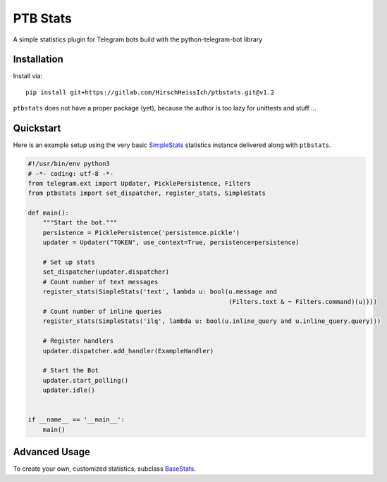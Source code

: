 PTB Stats
=========

.. image:: https://img.shields.io/badge/python-3.7+-blue
   :target: https://www.python.org/doc/versions/
   :alt: Supported Python versions

.. image:: https://img.shields.io/badge/python--telegram--bot-v12.4+-blue
   :target: https://python-telegram-bot.org/
   :alt: Supported PTB versions

.. image:: https://img.shields.io/badge/documentation-is%20here-orange
   :target: https://hirschheissich.gitlab.io/ptbstats/
   :alt: Documentation

A simple statistics plugin for Telegram bots build with the python-telegram-bot library

Installation
------------

Install via::

    pip install git+https://gitlab.com/HirschHeissIch/ptbstats.git@v1.2

``ptbstats`` does not have a proper package (yet), because the author is too lazy for unittests and stuff …

Quickstart
----------

Here is an example setup using the very basic `SimpleStats <https://hirschheissich.gitlab.io/ptbstats/ptbstats.simplestats.html>`_ statistics instance delivered along with ``ptbstats``.

.. code-block:: python

    #!/usr/bin/env python3
    # -*- coding: utf-8 -*-
    from telegram.ext import Updater, PicklePersistence, Filters
    from ptbstats import set_dispatcher, register_stats, SimpleStats

    def main():
        """Start the bot."""
        persistence = PicklePersistence('persistence.pickle')
        updater = Updater("TOKEN", use_context=True, persistence=persistence)

        # Set up stats
        set_dispatcher(updater.dispatcher)
        # Count number of text messages
        register_stats(SimpleStats('text', lambda u: bool(u.message and
                                                          (Filters.text & ~ Filters.command)(u))))
        # Count number of inline queries
        register_stats(SimpleStats('ilq', lambda u: bool(u.inline_query and u.inline_query.query)))

        # Register handlers
        updater.dispatcher.add_handler(ExampleHandler)

        # Start the Bot
        updater.start_polling()
        updater.idle()


    if __name__ == '__main__':
        main()

Advanced Usage
--------------

To create your own, customized statistics, subclass `BaseStats <https://hirschheissich.gitlab.io/ptbstats/ptbstats.basestats.html>`_.
